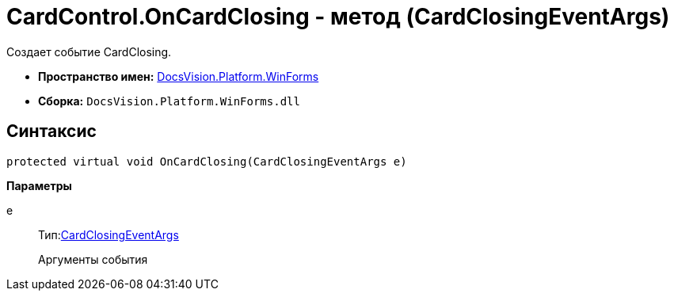 = CardControl.OnCardClosing - метод (CardClosingEventArgs)

Создает событие CardClosing.

* *Пространство имен:* xref:api/DocsVision/Platform/WinForms/WinForms_NS.adoc[DocsVision.Platform.WinForms]
* *Сборка:* `DocsVision.Platform.WinForms.dll`

== Синтаксис

[source,csharp]
----
protected virtual void OnCardClosing(CardClosingEventArgs e)
----

*Параметры*

e::
Тип:xref:api/DocsVision/Platform/WinForms/CardClosingEventArgs_CT.adoc[CardClosingEventArgs]
+
Аргументы события
